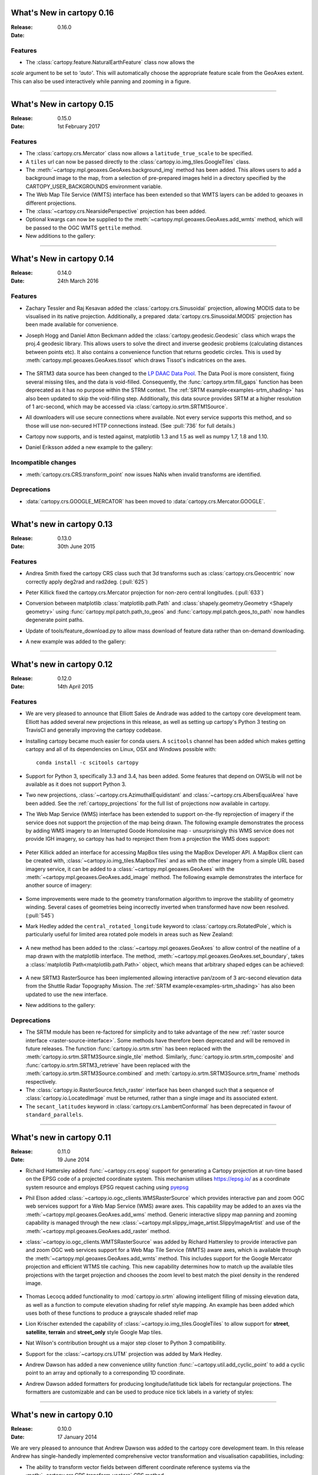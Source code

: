 What's New in cartopy 0.16
==========================

:Release: 0.16.0
:Date:

Features
--------

* The :class:`cartopy.feature.NaturalEarthFeature` class now allows the
`scale` argument to be set to `'auto'`. This will automatically choose the
appropriate feature scale from the GeoAxes extent. This can also be used
interactively while panning and zooming in a figure.


-----------


What's New in cartopy 0.15
==========================

:Release: 0.15.0
:Date: 1st February 2017

Features
--------

* The :class:`cartopy.crs.Mercator` class now allows a ``latitude_true_scale``
  to be specified.

* A ``tiles`` url can now be passed directly to the
  :class:`cartopy.io.img_tiles.GoogleTiles` class.

* The :meth:`~cartopy.mpl.geoaxes.GeoAxes.background_img` method has been
  added. This allows users to add a background image to the map, from a
  selection of pre-prepared images held in a directory specified by the
  CARTOPY_USER_BACKGROUNDS environment variable.

* The Web Map Tile Service (WMTS) interface has been extended so that WMTS
  layers can be added to geoaxes in different projections.

* The :class:`~cartopy.crs.NearsidePerspective` projection has been added.

* Optional kwargs can now be supplied to the
  :meth:`~cartopy.mpl.geoaxes.GeoAxes.add_wmts` method, which will be passed to
  the OGC WMTS ``gettile`` method.

* New additions to the gallery:

.. figure:: gallery/miscellanea/images/sphx_glr_axes_grid_basic_001.png
   :target: gallery/miscellanea/axes_grid_basic.html
   :align: center
   :scale: 70

.. figure:: gallery/web_services/images/sphx_glr_reprojected_wmts_001.png
   :target: gallery/miscellanea/reprojected_wmts.html
   :align: center
   :scale: 70

.. figure:: gallery/web_services/images/sphx_glr_wmts_time_001.png
   :target: gallery/miscellanea/wmts_time.html
   :align: center
   :scale: 70

-----------


What's New in cartopy 0.14
==========================

:Release: 0.14.0
:Date: 24th March 2016

Features
--------

* Zachary Tessler and Raj Kesavan added the :class:`cartopy.crs.Sinusoidal` projection,
  allowing MODIS data to be visualised in its native projection. Additionally, a
  prepared :data:`cartopy.crs.Sinusoidal.MODIS` projection has been made available for
  convenience.

* Joseph Hogg and Daniel Atton Beckmann added the :class:`cartopy.geodesic.Geodesic`
  class which wraps the proj.4 geodesic library. This allows users to solve the direct and
  inverse geodesic problems (calculating distances between points etc). It also contains a
  convenience function that returns geodetic circles. This is used by
  :meth:`cartopy.mpl.geoaxes.GeoAxes.tissot` which draws Tissot's indicatrices on the axes.

  .. figure:: gallery/miscellanea/images/sphx_glr_tissot_001.png
     :target: gallery/miscellanea/tissot.html
     :align: center
     :scale: 70

* The SRTM3 data source has been changed to the `LP DAAC Data Pool
  <https://lpdaac.usgs.gov/data_access/data_pool>`_. The Data Pool is more
  consistent, fixing several missing tiles, and the data is void-filled.
  Consequently, the :func:`cartopy.srtm.fill_gaps` function has been deprecated
  as it has no purpose within the STRM context. The
  :ref:`SRTM example<examples-srtm_shading>` has also
  been updated to skip the void-filling step. Additionally, this data source
  provides SRTM at a higher resolution of 1 arc-second, which may be accessed
  via :class:`cartopy.io.srtm.SRTM1Source`.

* All downloaders will use secure connections where available. Not
  every service supports this method, and so those will use non-secured HTTP connections
  instead. (See :pull:`736` for full details.)

* Cartopy now supports, and is tested against, matplotlib 1.3 and 1.5 as well as
  numpy 1.7, 1.8 and 1.10.

* Daniel Eriksson added a new example to the gallery:

  .. figure:: gallery/scalar_data/images/sphx_glr_aurora_forecast_001.png
     :target: gallery/miscellanea/aurora_forecast.html
     :align: center
     :scale: 70


Incompatible changes
--------------------
* :meth:`cartopy.crs.CRS.transform_point` now issues NaNs when invalid transforms are identified.


Deprecations
------------
* :data:`cartopy.crs.GOOGLE_MERCATOR` has been moved to :data:`cartopy.crs.Mercator.GOOGLE`.


-----------



What's new in cartopy 0.13
==========================

:Release: 0.13.0
:Date: 30th June 2015

Features
--------

* Andrea Smith fixed the cartopy CRS class such that 3d transforms such as :class:`cartopy.crs.Geocentric`
  now correctly apply deg2rad and rad2deg. (:pull:`625`)

* Peter Killick fixed the cartopy.crs.Mercator projection for non-zero central longitudes. (:pull:`633`)

* Conversion between matplotlib :class:`matplotlib.path.Path` and
  :class:`shapely.geometry.Geometry <Shapely geometry>` using
  :func:`cartopy.mpl.patch.path_to_geos` and :func:`cartopy.mpl.patch.geos_to_path` now
  handles degenerate point paths.

* Update of tools/feature_download.py to allow mass download of feature data rather than
  on-demand downloading.

* A new example was added to the gallery:

  .. figure:: gallery/miscellanea/images/sphx_glr_eccentric_ellipse_001.png
     :target: gallery/miscellanea/eccentric_ellipse.html
     :align: center
     :scale: 70


-----------



What's new in cartopy 0.12
==========================

:Release: 0.12.0
:Date: 14th April 2015

Features
--------

* We are very pleased to announce that Elliott Sales de Andrade was added to the cartopy
  core development team. Elliott has added several new projections in this release, as well
  as setting up cartopy's Python 3 testing on TravisCI and generally improving the cartopy
  codebase.

* Installing cartopy became much easier for conda users. A ``scitools`` channel has been
  added which makes getting cartopy and all of its dependencies on Linux, OSX and
  Windows possible with::

     conda install -c scitools cartopy

* Support for Python 3, specifically 3.3 and 3.4, has been added. Some features that depend
  on OWSLib will not be available as it does not support Python 3.

* Two new projections, :class:`~cartopy.crs.AzimuthalEquidistant` and
  :class:`~cartopy.crs.AlbersEqualArea` have been added. See the :ref:`cartopy_projections`
  for the full list of projections now available in cartopy.

* The Web Map Service (WMS) interface has been extended to support on-the-fly reprojection
  of imagery if the service does not support the projection of the map being drawn.
  The following example demonstrates the process by adding WMS imagery to an Interrupted
  Goode Homolosine map - unsurprisingly this WMS service does not provide IGH imagery, so
  cartopy has had to reproject them from a projection the WMS does support:

  .. figure:: gallery/web_services/images/sphx_glr_wms_001.png
     :target: gallery/web_services/wms.html
     :align: center
     :scale: 70

* Peter Killick added an interface for accessing MapBox tiles using the MapBox
  Developer API. A MapBox client can be created with,
  :class:`~cartopy.io.img_tiles.MapboxTiles` and as with the other imagery from a simple URL
  based imagery service, it can be added to a :class:`~cartopy.mpl.geoaxes.GeoAxes` with the
  :meth:`~cartopy.mpl.geoaxes.GeoAxes.add_image` method. The following example demonstrates the
  interface for another source of imagery:

  .. figure:: gallery/web_services/images/sphx_glr_image_tiles_001.png
     :target: gallery/web_services/image_tiles.html
     :align: center
     :scale: 70

* Some improvements were made to the geometry transformation algorithm to improve
  the stability of geometry winding. Several cases of geometries being incorrectly
  inverted when transformed have now been resolved. (:pull:`545`)

* Mark Hedley added the ``central_rotated_longitude`` keyword to
  :class:`cartopy.crs.RotatedPole`, which is particularly useful for limited area
  rotated pole models in areas such as New Zealand:

    .. plot::
       :width: 200pt

        import matplotlib.pyplot as plt
        import cartopy.crs as ccrs

        rpole = ccrs.RotatedPole(pole_longitude=171.77,
                                 pole_latitude=49.55,
                                 central_rotated_longitude=180)
        fig = plt.figure(figsize=(10, 5))
        ax = plt.axes(projection=rpole)
        ax.set_global()
        ax.gridlines()
        ax.stock_img()
        ax.coastlines()
        plt.show()

* A new method has been added to the :class:`~cartopy.mpl.geoaxes.GeoAxes` to
  allow control of the neatline of a map drawn with the matplotlib interface.
  The method, :meth:`~cartopy.mpl.geoaxes.GeoAxes.set_boundary`, takes a
  :class:`matplotlib Path<matplotlib.path.Path>` object, which means that
  arbitrary shaped edges can be achieved:

  .. figure:: gallery/miscellanea/images/sphx_glr_star_shaped_boundary_001.png
     :target: gallery/miscellanea/star_shaped_boundary.html
     :align: center
     :scale: 70

* A new SRTM3 RasterSource has been implemented allowing interactive pan/zoom
  of 3 arc-second elevation data from the Shuttle Radar Topography Mission.
  The :ref:`SRTM example<examples-srtm_shading>` has also been updated to use the
  new interface.

* New additions to the gallery:


  .. figure:: gallery/miscellanea/images/sphx_glr_un_flag_001.png
     :target: gallery/miscellanea/un_flag.html
     :align: center
     :scale: 70

  .. figure:: gallery/lines_and_polygons/images/sphx_glr_always_circular_stereo_001.png
     :target: gallery/lines_and_polygons/always_circular_stereo.html
     :align: center
     :scale: 70

  .. figure:: gallery/miscellanea/images/sphx_glr_tube_stations_001.png
     :target: gallery/miscellanea/tube_stations.html
     :align: center
     :scale: 70

  .. figure:: gallery/web_services/images/sphx_glr_wms_001.png
     :target: gallery/web_services/wms.html
     :align: center
     :scale: 70

  .. figure:: gallery/web_services/images/sphx_glr_image_tiles_001.png
     :target: gallery/web_services/image_tiles.html
     :align: center
     :scale: 70


Deprecations
------------
* The SRTM module has been re-factored for simplicity and to take advantage
  of the new :ref:`raster source interface <raster-source-interface>`. Some
  methods have therefore been deprecated and will be removed in future
  releases. The function :func:`cartopy.io.srtm.srtm` has been replaced with
  the :meth:`cartopy.io.srtm.SRTM3Source.single_tile` method. Similarly,
  :func:`cartopy.io.srtm.srtm_composite` and
  :func:`cartopy.io.srtm.SRTM3_retrieve` have been replaced with the
  :meth:`cartopy.io.srtm.SRTM3Source.combined` and
  :meth:`cartopy.io.srtm.SRTM3Source.srtm_fname` methods respectively.

* The :class:`cartopy.io.RasterSource.fetch_raster` interface has been
  changed such that a sequence of :class:`cartopy.io.LocatedImage` must be
  returned, rather than a single image and its associated extent.

* The ``secant_latitudes`` keyword in :class:`cartopy.crs.LambertConformal` has
  been deprecated in favour of ``standard_parallels``.


-----------



What's new in cartopy 0.11
==========================

:Release: 0.11.0
:Date: 19 June 2014


* Richard Hattersley added :func:`~cartopy.crs.epsg` support for generating
  a Cartopy projection at run-time based on the EPSG code of a projected
  coordinate system. This mechanism utilises https://epsg.io/ as a coordinate
  system resource and employs EPSG request caching using
  `pyepsg <https://github.com/rhattersley/pyepsg>`_

* Phil Elson added :class:`~cartopy.io.ogc_clients.WMSRasterSource` which
  provides interactive pan and zoom OGC web services support for a Web Map
  Service (WMS) aware axes. This capability may be added to an axes via the
  :meth:`~cartopy.mpl.geoaxes.GeoAxes.add_wms` method. Generic interactive
  slippy map panning and zooming capability is managed through the new
  :class:`~cartopy.mpl.slippy_image_artist.SlippyImageArtist` and use of the
  :meth:`~cartopy.mpl.geoaxes.GeoAxes.add_raster` method.

* :class:`~cartopy.io.ogc_clients.WMTSRasterSource` was added by Richard
  Hattersley to provide interactive pan and zoom OGC web services support for
  a Web Map Tile Service (WMTS) aware axes, which is available through the
  :meth:`~cartopy.mpl.geoaxes.GeoAxes.add_wmts` method. This includes support
  for the Google Mercator projection and efficient WTMS tile caching. This new
  capability determines how to match up the available tiles projections
  with the target projection and chooses the zoom level to best match the pixel
  density in the rendered image.

  .. figure:: gallery/web_services/images/sphx_glr_wmts_001.png
     :target: gallery/web_services/wmts.html
     :align: center
     :scale: 70

* Thomas Lecocq added functionality to :mod:`cartopy.io.srtm` allowing
  intelligent filling of missing elevation data, as well as a function to
  compute elevation shading for relief style mapping. An example has been added
  which uses both of these functions to produce a grayscale shaded relief map

* Lion Krischer extended the capability of
  :class:`~cartopy.io.img_tiles.GoogleTiles` to allow support for **street**,
  **satellite**, **terrain** and **street_only** style Google Map tiles.

* Nat Wilson's contribution brought us a major step closer to Python 3 compatibility.

* Support for the :class:`~cartopy.crs.UTM` projection was added by Mark Hedley.

* Andrew Dawson has added a new convenience utility function
  :func:`~cartopy.util.add_cyclic_point` to add a cyclic point to an array and
  optionally to a corresponding 1D coordinate.

* Andrew Dawson added formatters for producing longitude/latitude tick labels for
  rectangular projections. The formatters are customizable and can be used to produce
  nice tick labels in a variety of styles:

  .. figure:: gallery/miscellanea/images/sphx_glr_tick_labels_001.png
     :target: gallery/miscellanea/tick_labels.html
     :align: center
     :scale: 70


-----------


What's new in cartopy 0.10
==========================

:Release: 0.10.0
:Date: 17 January 2014

We are very pleased to announce that Andrew Dawson was added to the cartopy
core development team. In this release Andrew has single-handedly
implemented comprehensive vector transformation and visualisation
capabilities, including:

* The ability to transform vector fields between different coordinate
  reference systems via the :meth:`~cartopy.crs.CRS.transform_vectors`
  CRS method.

* :meth:`GeoAxes.quiver <cartopy.mpl.geoaxes.GeoAxes.quiver>` and
  :meth:`GeoAxes.barbs <cartopy.mpl.geoaxes.GeoAxes.barbs>` for arrow and
  barb plotting. More information is available at :ref:`vector_plotting`.

* A regridding function for "regularising" a vector field in the target
  coordinate system. See also
  :func:`cartopy.vector_transform.vector_scalar_to_grid`. Both
  :meth:`~cartopy.mpl.geoaxes.GeoAxes.quiver` and
  :meth:`~cartopy.mpl.geoaxes.GeoAxes.barbs` accept the ``regrid_shape``
  keyword to trigger this behaviour automatically.

* :meth:`GeoAxes.streamplot <cartopy.mpl.geoaxes.GeoAxes.streamplot>` adds
  the ability to draw streamlines in any projection from a vector field in
  any other projection.

  .. figure:: gallery/vector_data/images/sphx_glr_barbs_001.png
     :target: gallery/vector_data/barbs.html
     :align: center
     :scale: 70

-----------


What's new in cartopy 0.9
=========================

:Release: 0.9.0
:Date: 12 September 2013

* We are very pleased to announce that Bill Little was added to the cartopy
  core development team. Bill has made some excellent contributions to cartopy,
  and `his presentation at EuroScipy'13 on
  "Iris & Cartopy" <https://www.euroscipy.org/2013/schedule/presentation/35/>`_
  was voted best talk of the conference.
* Other talks and tutorials during this release cycle include Phil Elson's `talk at SciPy'13
  (with video) <http://conference.scipy.org/scipy2013/presentation_detail.php?id=132>`_,
  `Thomas Lecocq's tutorial at EuroSciPy
  <https://www.euroscipy.org/2013/schedule/presentation/27/>`_
  and a forthcoming `talk at FOSS4G <http://2013.foss4g.org/conf/programme/presentations/29/>`_.
* Christoph Gohlke updated cartopy to support Windows 7.
* The Plate Carree projection was updated to fully handle arbitrary globe definitions.
* Peter Killick updated the Mercator class' default globe to WGS84. His refactor paved the way
  for some follow on work to fully implement the Google Spherical Mercator (EPSG:3857) projection.


    .. figure:: gallery/scalar_data/images/sphx_glr_eyja_volcano_001.png
       :target: gallery/scalar_data/eyja_volcano.html
       :align: center
       :scale: 70

* The TransverseMercator class saw a tidy up to include several common arguments (:pull:`pull request <309>`)
* Bill Little added the Geostationary projection to allow geolocation of satellite imagery.

  .. figure:: gallery/scalar_data/images/sphx_glr_geostationary_001.png
     :target: gallery/scalar_data/geostationary.html
     :align: center
     :scale: 70

* Byron Blay added the :class:`Lambert conformal conic projection <cartopy.crs.LambertConformal>`.


-----------



What's new in cartopy 0.8
=========================

:Release: 0.8.0
:Date: 3 June 2013

* Bill Little added support for the OSNI projection and enhanced the image nest capability. (:pull:`263`)
* :class:`cartopy.io.img_nest.Img` has been extended to include a
  :func:`cartopy.io.img_nest.Img.from_world_file` static method for
  easier loading of georeferenced images.
* Phil Elson added a major performance improvement when plotting data from PlateCarree onto a
  PlateCarree map. (:pull:`260`)
* Byron Blay and Richard Hattersley added a :class:`cartopy.crs.Globe` class to encapsulate ellipsoid and optionally
  datum information for CRSs. Globe handling in many projections, including Stereographic, has been added.


-----------



What's new in cartopy 0.7
=========================

:Release: 0.7.0
:Date: 21 Mar 2013

* Carwyn Pelley added support for 2D arrays of points to :meth:`cartopy.crs.CRS.transform_points`. (:pull:`192`)
* Phil Elson added control for the gridlines and tick labels drawn with
  :meth:`cartopy.mpl.geoaxes.GeoAxes.gridlines`. (:pull:`238`)
* Various documentation enhancements have been added. (:pull:`247`, :pull:`244` :pull:`240` and :pull:`242`)

This is a quick release which targets two very specific requirements. The goals outlined in the development plan at
``v0.6`` still remain the primary target for ``v0.8`` and beyond.



-----------


What's new in cartopy 0.6
=========================

:Release: 0.6.0
:Date: 19 Feb 2013

* Patrick Peglar added the ability to draw ticks for some limited projections
  when using the :py:func:`~cartopy.mpl.geoaxes.GeoAxes.gridlines` method on an Axes.

* Phil Elson and Carwyn Pelley extended the cartopy documentation to include
  new tutorials such as :ref:`using_the_shapereader`.

* Ian Edwards :doc:`added a new example <gallery/miscellanea/favicon>` to create a favicon for cartopy.

* Phil Elson :doc:`added a new example <gallery/lines_and_polygons/hurricane_katrina>` to show polygon analysis
  and visualisation with Shapely and cartopy.

* Edward Campbell added a new :py:class:`cartopy.crs.EuroPP` projection for UTM zone 32.

* Andrew Dawson added a ``central_longitude`` keyword for the Stereographic family of projections.

* Phil Elson added a :py:class:`~cartopy.io.Downloader` class which allows
  automatic downloading of shapefiles (currently from Natural Earth and GSHHS).
  The extension requires no user action and can be configured via the :py:data:`cartopy.config` dictionary.


Development plans for cartopy 0.7 and beyond
--------------------------------------------

* Improve the projection definitions to support better control over datum definitions
  and consider adding WKT support (:issue:`ticket <153>`).

* Begin work on vector field support (barbs, quiver, streamlines etc.).

* Continue identifying and implementing performance enhancements (particularly in contour drawing).

* Extend the number of projections for which it is possible to draw tick marks.


-----------


What's new in cartopy 0.5
=========================

:Release: 0.5.0
:Date: 7 Dec 2012

This document explains the new/changed features of cartopy in version 0.5.

Release 0.5 of cartopy continues the work to expand the feature-set of
cartopy to encompass common operations, and provide performance
improvements.


Cartopy 0.5 features
--------------------

A summary of the main features added with version 0.5:

* An improved feature API to support future expansion and
  sophistication, and a wider range of pre-defined Natural Earth
  datasets.


Incompatible changes
--------------------
None

Deprecations
------------
* The method :meth:`Axes.natural_earth_shp()` has been replaced by the
  method :meth:`Axes.add_feature()` and the :mod:`cartopy.feature`
  module.


Feature API
-----------

A new features api is now available, see :doc:`tutorials/using_the_shapereader`.

.. figure:: gallery/lines_and_polygons/images/sphx_glr_features_001.png
   :target: gallery/lines_and_polygons/features.html
   :align: center
   :scale: 70
